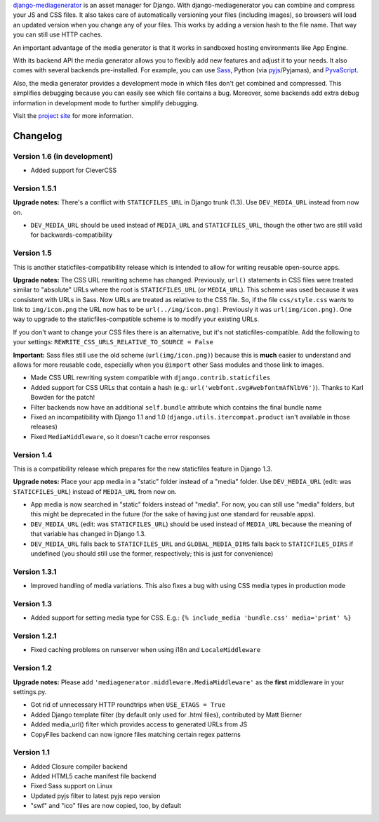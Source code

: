django-mediagenerator_ is an asset manager for Django.
With django-mediagenerator you can combine and compress your JS
and CSS files. It also takes care of automatically versioning your
files (including images), so browsers will load an updated version
when you change any of your files. This works by adding a version
hash to the file name. That way you can still use HTTP caches.

An important advantage of the media generator is that it works
in sandboxed hosting environments like App Engine.

With its backend API the media generator allows you to flexibly
add new features and adjust it to your needs. It also comes with
several backends pre-installed. For example, you can use Sass_,
Python (via pyjs_/Pyjamas), and PyvaScript_.

Also, the media generator provides a development mode in which
files don't get combined and compressed. This simplifies debugging
because you can easily see which file contains a bug. Moreover,
some backends add extra debug information in development mode
to further simplify debugging.

Visit the `project site`_ for more information.

Changelog
=============================================================

Version 1.6 (in development)
-------------------------------------------------------------

* Added support for CleverCSS

Version 1.5.1
-------------------------------------------------------------

**Upgrade notes:** There's a conflict with ``STATICFILES_URL`` in Django trunk (1.3). Use ``DEV_MEDIA_URL`` instead from now on.

* ``DEV_MEDIA_URL`` should be used instead of ``MEDIA_URL`` and ``STATICFILES_URL``, though the other two are still valid for backwards-compatibility

Version 1.5
-------------------------------------------------------------

This is another staticfiles-compatibility release which is intended to allow for writing reusable open-source apps.

**Upgrade notes:** The CSS URL rewriting scheme has changed. Previously, ``url()`` statements in CSS files were treated similar to "absolute" URLs where the root is ``STATICFILES_URL`` (or ``MEDIA_URL``). This scheme was used because it was consistent with URLs in Sass. Now URLs are treated as relative to the CSS file. So, if the file ``css/style.css`` wants to link to ``img/icon.png`` the URL now has to be ``url(../img/icon.png)``. Previously it was ``url(img/icon.png)``. One way to upgrade to the staticfiles-compatible scheme is to modify your existing URLs.

If you don't want to change your CSS files there is an alternative, but it's not staticfiles-compatible. Add the following to your settings: ``REWRITE_CSS_URLS_RELATIVE_TO_SOURCE = False``

**Important:** Sass files still use the old scheme (``url(img/icon.png)``) because this is **much** easier to understand and allows for more reusable code, especially when you ``@import`` other Sass modules and those link to images.

* Made CSS URL rewriting system compatible with ``django.contrib.staticfiles``
* Added support for CSS URLs that contain a hash (e.g.: ``url('webfont.svg#webfontmAfNlbV6')``). Thanks to Karl Bowden for the patch!
* Filter backends now have an additional ``self.bundle`` attribute which contains the final bundle name
* Fixed an incompatibility with Django 1.1 and 1.0 (``django.utils.itercompat.product`` isn't available in those releases)
* Fixed ``MediaMiddleware``, so it doesn't cache error responses

Version 1.4
-------------------------------------------------------------

This is a compatibility release which prepares for the new staticfiles feature in Django 1.3.

**Upgrade notes:** Place your app media in a "static" folder instead of a "media" folder. Use ``DEV_MEDIA_URL`` (edit: was ``STATICFILES_URL``) instead of ``MEDIA_URL`` from now on.

* App media is now searched in "static" folders instead of "media". For now, you can still use "media" folders, but this might be deprecated in the future (for the sake of having just one standard for reusable apps).
* ``DEV_MEDIA_URL`` (edit: was ``STATICFILES_URL``) should be used instead of ``MEDIA_URL`` because the meaning of that variable has changed in Django 1.3.
* ``DEV_MEDIA_URL`` falls back to ``STATICFILES_URL`` and ``GLOBAL_MEDIA_DIRS`` falls back to ``STATICFILES_DIRS`` if undefined (you should still use the former, respectively; this is just for convenience)

Version 1.3.1
-------------------------------------------------------------

* Improved handling of media variations. This also fixes a bug with using CSS media types in production mode

Version 1.3
-------------------------------------------------------------

* Added support for setting media type for CSS. E.g.: ``{% include_media 'bundle.css' media='print' %}``

Version 1.2.1
-------------------------------------------------------------

* Fixed caching problems on runserver when using i18n and ``LocaleMiddleware``

Version 1.2
-------------------------------------------------------------

**Upgrade notes:** Please add ``'mediagenerator.middleware.MediaMiddleware'`` as the **first** middleware in your settings.py.

* Got rid of unnecessary HTTP roundtrips when ``USE_ETAGS = True``
* Added Django template filter (by default only used for .html files), contributed by Matt Bierner
* Added media_url() filter which provides access to generated URLs from JS
* CopyFiles backend can now ignore files matching certain regex patterns

Version 1.1
-------------------------------------------------------------

* Added Closure compiler backend
* Added HTML5 cache manifest file backend
* Fixed Sass support on Linux
* Updated pyjs filter to latest pyjs repo version
* "swf" and "ico" files are now copied, too, by default

.. _django-mediagenerator: http://www.allbuttonspressed.com/projects/django-mediagenerator
.. _project site: django-mediagenerator_
.. _Sass: http://sass-lang.com/
.. _pyjs: http://pyjs.org/
.. _PyvaScript: http://www.allbuttonspressed.com/projects/pyvascript
